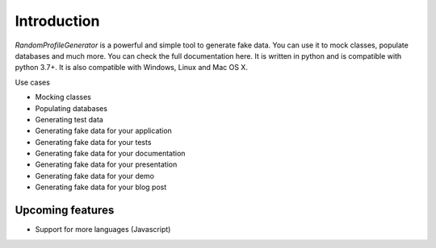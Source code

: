 Introduction
============

`RandomProfileGenerator` is a powerful and simple tool to generate fake data. 
You can use it to mock classes, populate databases and much more. 
You can check the full documentation here. It is written in python and is compatible with python 3.7+. 
It is also compatible with Windows, Linux and Mac OS X.

Use cases

- Mocking classes
- Populating databases
- Generating test data
- Generating fake data for your application
- Generating fake data for your tests
- Generating fake data for your documentation
- Generating fake data for your presentation
- Generating fake data for your demo
- Generating fake data for your blog post

Upcoming features
------------

- Support for more languages (Javascript)


